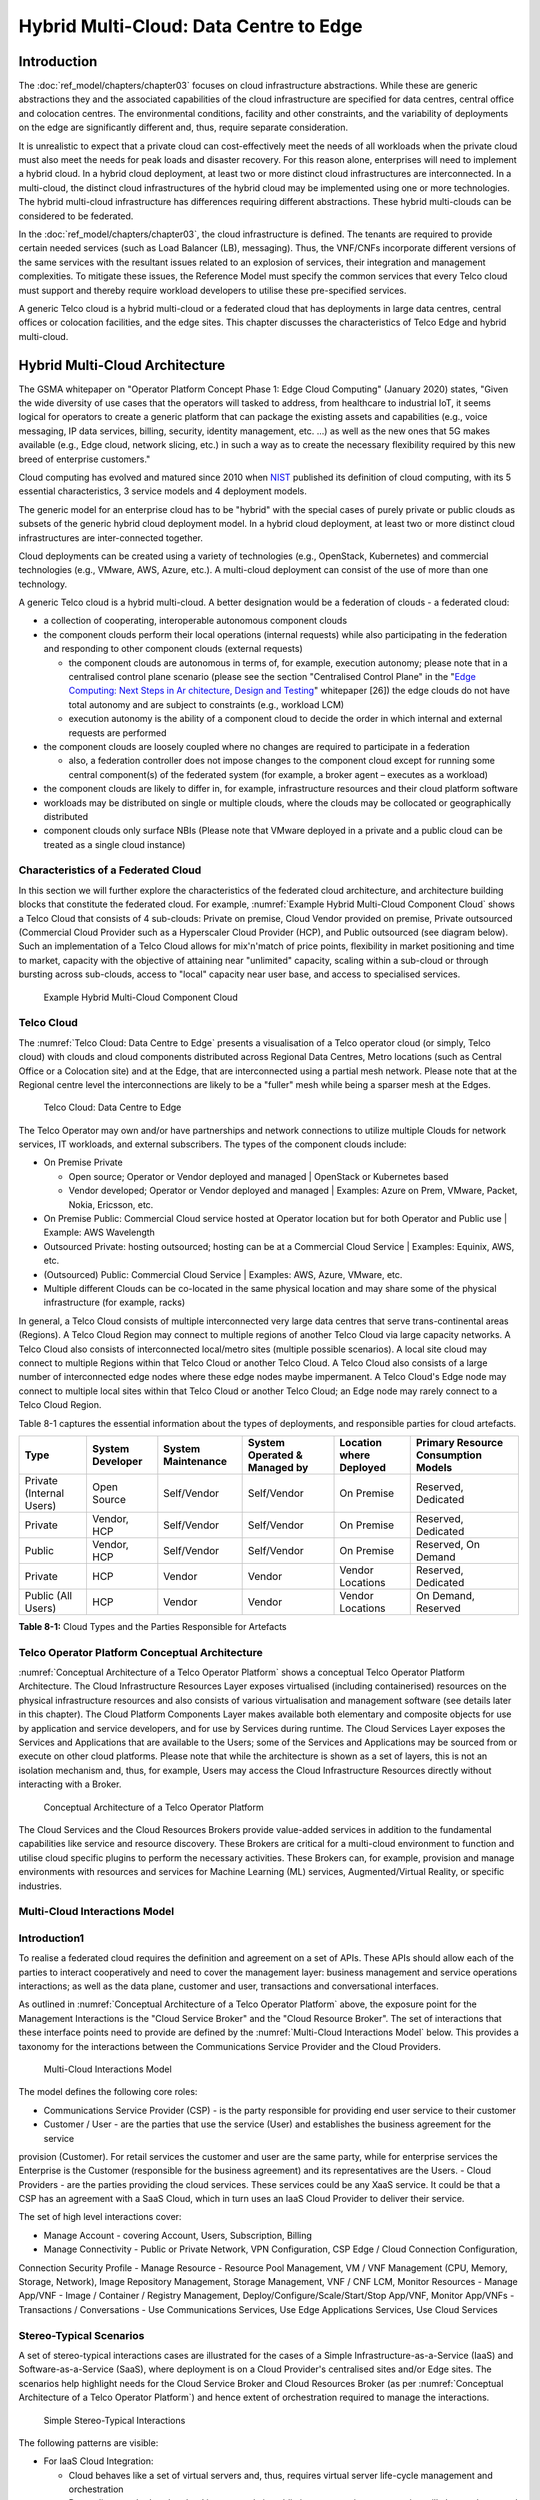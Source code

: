 Hybrid Multi-Cloud: Data Centre to Edge
=======================================

Introduction
------------

The :doc:`ref_model/chapters/chapter03` focuses on cloud infrastructure abstractions. While these are generic
abstractions they and the associated capabilities of the cloud infrastructure are specified for data centres, central
office and colocation centres. The environmental conditions, facility and other constraints, and the variability of
deployments on the edge are significantly different and, thus, require separate consideration.

It is unrealistic to expect that a private cloud can cost-effectively meet the needs of all workloads when the private
cloud must also meet the needs for peak loads and disaster recovery. For this reason alone, enterprises will need to
implement a hybrid cloud. In a hybrid cloud deployment, at least two or more distinct cloud infrastructures are
interconnected. In a multi-cloud, the distinct cloud infrastructures of the hybrid cloud may be implemented using one or
more technologies. The hybrid multi-cloud infrastructure has differences requiring different abstractions. These hybrid
multi-clouds can be considered to be federated.

In the :doc:`ref_model/chapters/chapter03`, the cloud infrastructure is defined. The tenants are required to provide
certain needed services (such as Load Balancer (LB), messaging). Thus, the VNF/CNFs incorporate different versions of
the same services with the resultant issues related to an explosion of services, their integration and management
complexities. To mitigate these issues, the Reference Model must specify the common services that every Telco cloud must
support and thereby require workload developers to utilise these pre-specified services.

A generic Telco cloud is a hybrid multi-cloud or a federated cloud that has deployments in large data centres, central
offices or colocation facilities, and the edge sites. This chapter discusses the characteristics of Telco Edge and
hybrid multi-cloud.

Hybrid Multi-Cloud Architecture
-------------------------------

The GSMA whitepaper on "Operator Platform Concept Phase 1: Edge Cloud Computing" (January 2020) states, "Given the wide
diversity of use cases that the operators will tasked to address, from healthcare to industrial IoT, it seems logical
for operators to create a generic platform that can package the existing assets and capabilities (e.g., voice messaging,
IP data services, billing, security, identity management, etc. ...) as well as the new ones that 5G makes available
(e.g., Edge cloud, network slicing, etc.) in such a way as to create the necessary flexibility required by this new
breed of enterprise customers."

Cloud computing has evolved and matured since 2010 when
`NIST <http://csrc.nist.gov/publications/nistpubs/800-145/SP800-145.pdf>`__ published its definition of cloud computing,
with its 5 essential characteristics, 3 service models and 4 deployment models.

The generic model for an enterprise cloud has to be "hybrid" with the special cases of purely private or public clouds
as subsets of the generic hybrid cloud deployment model. In a hybrid cloud deployment, at least two or more distinct
cloud infrastructures are inter-connected together.

Cloud deployments can be created using a variety of technologies (e.g., OpenStack, Kubernetes) and commercial
technologies (e.g., VMware, AWS, Azure, etc.). A multi-cloud deployment can consist of the use of more than one
technology.

A generic Telco cloud is a hybrid multi-cloud. A better designation would be a federation of clouds - a federated cloud:

- a collection of cooperating, interoperable autonomous component clouds
- the component clouds perform their local operations (internal requests) while also participating in the federation and
  responding to other component clouds (external requests)

  - the component clouds are autonomous in terms of, for example, execution autonomy; please note that in a centralised
    control plane scenario (please see the section "Centralised Control Plane" in the "`Edge Computing: Next Steps in Ar
    chitecture, Design and Testing <https://www.openstack.org/use-cases/edge-computing/edge-computing-next-steps-in-arch
    itecture-design-and-testing/>`__" whitepaper [26]) the edge clouds do not have total autonomy and are subject to
    constraints (e.g., workload LCM)
  - execution autonomy is the ability of a component cloud to decide the order in which internal and external requests
    are performed

- the component clouds are loosely coupled where no changes are required to participate in a federation

  - also, a federation controller does not impose changes to the component cloud except for running some central
    component(s) of the federated system (for example, a broker agent – executes as a workload)

- the component clouds are likely to differ in, for example, infrastructure resources and their cloud platform software
- workloads may be distributed on single or multiple clouds, where the clouds may be collocated or geographically
  distributed
- component clouds only surface NBIs (Please note that VMware deployed in a private and a public cloud can be treated as
  a single cloud instance)

Characteristics of a Federated Cloud
~~~~~~~~~~~~~~~~~~~~~~~~~~~~~~~~~~~~

In this section we will further explore the characteristics of the federated cloud architecture, and architecture
building blocks that constitute the federated cloud. For example, :numref:`Example Hybrid Multi-Cloud Component Cloud`
shows a Telco Cloud that consists of 4 sub-clouds: Private on premise, Cloud Vendor provided on premise, Private
outsourced (Commercial Cloud Provider such as a Hyperscaler Cloud Provider (HCP), and Public outsourced (see diagram
below). Such an implementation of a Telco Cloud allows for mix'n'match of price points, flexibility in market
positioning and time to market, capacity with the objective of attaining near "unlimited" capacity, scaling within a
sub-cloud or through bursting across sub-clouds, access to "local" capacity near user base, and access to specialised
services.

.. figure:: ../figures/RM-Ch08-HMC-Image-1.png
   :name: Example Hybrid Multi-Cloud Component Cloud
   :alt: Example Hybrid Multi-Cloud Component Cloud

   Example Hybrid Multi-Cloud Component Cloud

Telco Cloud
~~~~~~~~~~~

The :numref:`Telco Cloud: Data Centre to Edge` presents a visualisation of a Telco operator cloud (or simply, Telco
cloud) with clouds and cloud components distributed across Regional Data Centres, Metro locations (such as Central
Office or a Colocation site) and at the Edge, that are interconnected using a partial mesh network. Please note that at
the Regional centre level the interconnections are likely to be a "fuller" mesh while being a sparser mesh at the Edges.

.. figure:: ../figures/RM-Ch08-Multi-Cloud-DC-Edge.png
   :name: Telco Cloud: Data Centre to Edge
   :alt: Telco Cloud: Data Centre to Edge

   Telco Cloud: Data Centre to Edge

The Telco Operator may own and/or have partnerships and network connections to utilize multiple Clouds for network
services, IT workloads, and external subscribers. The types of the component clouds include:

- On Premise Private

  - Open source; Operator or Vendor deployed and managed \| OpenStack or Kubernetes based
  - Vendor developed; Operator or Vendor deployed and managed \| Examples: Azure on Prem, VMware, Packet, Nokia,
    Ericsson, etc.

- On Premise Public: Commercial Cloud service hosted at Operator location but for both Operator and Public use \|
  Example: AWS Wavelength
- Outsourced Private: hosting outsourced; hosting can be at a Commercial Cloud Service \| Examples: Equinix, AWS, etc.
- (Outsourced) Public: Commercial Cloud Service \| Examples: AWS, Azure, VMware, etc.
- Multiple different Clouds can be co-located in the same physical location and may share some of the physical
  infrastructure (for example, racks)

In general, a Telco Cloud consists of multiple interconnected very large data centres that serve trans-continental areas
(Regions). A Telco Cloud Region may connect to multiple regions of another Telco Cloud via large capacity networks. A
Telco Cloud also consists of interconnected local/metro sites (multiple possible scenarios). A local site cloud may
connect to multiple Regions within that Telco Cloud or another Telco Cloud. A Telco Cloud also consists of a large
number of interconnected edge nodes where these edge nodes maybe impermanent. A Telco Cloud's Edge node may connect to
multiple local sites within that Telco Cloud or another Telco Cloud; an Edge node may rarely connect to a Telco Cloud
Region.

Table 8-1 captures the essential information about the types of deployments, and responsible parties for cloud artefacts.

+------------------+-------------------+--------------------+-----------------+------------------+---------------------+
| Type             | System Developer  | System Maintenance | System Operated | Location where   | Primary Resource    |
|                  |                   |                    | & Managed by    | Deployed         | Consumption Models  |
+==================+===================+====================+=================+==================+=====================+
| Private          | Open Source       | Self/Vendor        | Self/Vendor     | On Premise       | Reserved, Dedicated |
| (Internal Users) |                   |                    |                 |                  |                     |
+------------------+-------------------+--------------------+-----------------+------------------+---------------------+
| Private          | Vendor, HCP       | Self/Vendor        | Self/Vendor     | On Premise       | Reserved, Dedicated |
+------------------+-------------------+--------------------+-----------------+------------------+---------------------+
| Public           | Vendor, HCP       | Self/Vendor        | Self/Vendor     | On Premise       | Reserved, On Demand |
+------------------+-------------------+--------------------+-----------------+------------------+---------------------+
| Private          | HCP               | Vendor             | Vendor          | Vendor Locations | Reserved, Dedicated |
+------------------+-------------------+--------------------+-----------------+------------------+---------------------+
| Public           | HCP               | Vendor             | Vendor          | Vendor Locations | On Demand, Reserved |
| (All Users)      |                   |                    |                 |                  |                     |
+------------------+-------------------+--------------------+-----------------+------------------+---------------------+

**Table 8-1:** Cloud Types and the Parties Responsible for Artefacts

Telco Operator Platform Conceptual Architecture
~~~~~~~~~~~~~~~~~~~~~~~~~~~~~~~~~~~~~~~~~~~~~~~

:numref:`Conceptual Architecture of a Telco Operator Platform` shows a conceptual Telco Operator Platform Architecture.
The Cloud Infrastructure Resources Layer exposes virtualised (including containerised) resources on the physical
infrastructure resources and also consists of various virtualisation and management software (see details later in this
chapter). The Cloud Platform Components Layer makes available both elementary and composite objects for use by
application and service developers, and for use by Services during runtime. The Cloud Services Layer exposes the
Services and Applications that are available to the Users; some of the Services and Applications may be sourced from or
execute on other cloud platforms. Please note that while the architecture is shown as a set of layers, this is not an
isolation mechanism and, thus, for example, Users may access the Cloud Infrastructure Resources directly without
interacting with a Broker.

.. figure:: ../figures/RM-Ch08-Telco-Operator-Platform.png
   :name: Conceptual Architecture of a Telco Operator Platform
   :alt: Conceptual Architecture of a Telco Operator Platform

   Conceptual Architecture of a Telco Operator Platform

The Cloud Services and the Cloud Resources Brokers provide value-added services in addition to the fundamental
capabilities like service and resource discovery. These Brokers are critical for a multi-cloud environment to function
and utilise cloud specific plugins to perform the necessary activities. These Brokers can, for example, provision and
manage environments with resources and services for Machine Learning (ML) services, Augmented/Virtual Reality, or
specific industries.

Multi-Cloud Interactions Model
~~~~~~~~~~~~~~~~~~~~~~~~~~~~~~

.. _introduction-1:

Introduction1
~~~~~~~~~~~~~

To realise a federated cloud requires the definition and agreement on a set of APIs. These APIs should allow each of the
parties to interact cooperatively and need to cover the management layer: business management and service operations
interactions; as well as the data plane, customer and user, transactions and conversational interfaces.

As outlined in :numref:`Conceptual Architecture of a Telco Operator Platform` above, the exposure point for the
Management Interactions is the "Cloud Service Broker" and the "Cloud Resource Broker". The set of interactions that
these interface points need to provide are defined by the :numref:`Multi-Cloud Interactions Model` below. This provides
a taxonomy for the interactions between the Communications Service Provider and the Cloud Providers.

.. figure:: ../figures/rm-chap8-multi-cloud-interactions-02.png
   :name: Multi-Cloud Interactions Model
   :alt: Multi-Cloud Interactions Model

   Multi-Cloud Interactions Model

The model defines the following core roles:

-  Communications Service Provider (CSP) - is the party responsible for providing end user service to their customer
-  Customer / User - are the parties that use the service (User) and establishes the business agreement for the service
provision (Customer). For retail services the customer and user are the same party, while for enterprise services the
Enterprise is the Customer (responsible for the business agreement) and its representatives are the Users.
-  Cloud Providers - are the parties providing the cloud services. These services could be any XaaS service. It could be
that a CSP has an agreement with a SaaS Cloud, which in turn uses an IaaS Cloud Provider to deliver their service.

The set of high level interactions cover:

-  Manage Account - covering Account, Users, Subscription, Billing
-  Manage Connectivity - Public or Private Network, VPN Configuration, CSP Edge / Cloud Connection Configuration,
Connection Security Profile
-  Manage Resource - Resource Pool Management, VM / VNF Management (CPU, Memory, Storage, Network), Image Repository
Management, Storage Management, VNF / CNF LCM, Monitor Resources
-  Manage App/VNF - Image / Container / Registry Management, Deploy/Configure/Scale/Start/Stop App/VNF, Monitor App/VNFs
-  Transactions / Conversations - Use Communications Services, Use Edge Applications Services, Use Cloud Services

Stereo-Typical Scenarios
~~~~~~~~~~~~~~~~~~~~~~~~

A set of stereo-typical interactions cases are illustrated for the cases of a Simple Infrastructure-as-a-Service (IaaS)
and Software-as-a-Service (SaaS), where deployment is on a Cloud Provider's centralised sites and/or Edge sites. The
scenarios help highlight needs for the Cloud Service Broker and Cloud Resources Broker (as per
:numref:`Conceptual Architecture of a Telco Operator Platform`) and hence extent of orchestration required to manage the
interactions.

.. figure:: ../figures/rm-chap8-multi-cloud-interactions-simple-stereo-types-02.png
   :name: Simple Stereo-Typical Interactions
   :alt: Simple Stereo-Typical Interactions

   Simple Stereo-Typical Interactions

The following patterns are visible:

- For IaaS Cloud Integration:

  - Cloud behaves like a set of virtual servers and, thus, requires virtual server life-cycle management and
    orchestration
  - Depending on whether the cloud is accessed via public internet or private connection will change the extend of the
    Connectivity Management

- For SaaS Cloud Integration:

  - Cloud behaves like a running application/service and requires subscription management, and complex orchestration of
    the app/service and underlying resources is managed by SaaS provider with the User is relieved of having to provide
    direct control of resources

- For CaaS Cloud Integration:

  - Registry for pulling Containers could be from:

    - Cloud in which case consumption model is closer to SaaS or
    - from Private / Public Registry in which case integration model requires specific registry management elements

- For Edge Cloud Integration:

  - Adds need for Communications Service Provider and Cloud Provider physical, network underlay and overlay connectivity
    management

A disaggregated scenario for a CSP using SaaS who uses IaaS is illustrated in the following diagram:

.. figure:: ../figures/rm-chap8-multi-cloud-interactions-disaggregated-stereo-type-01.png
   :name: Disaggregated SaaS Stereo-Typical Interaction
   :alt: Disaggregated SaaS Stereo-Typical Interaction

   Disaggregated SaaS Stereo-Typical Interaction

In disaggregated SaaS scenario the application provider is able to operate as an "infra-structureless" organisation.
This could be achieved through SaaS organisation using public IaaS Cloud Providers which could include the CSP itself. A
key consideration for CSP in both cloud provision and consumption in Multi-Cloud scenario is how to manage the
integration across the Cloud Providers.

To make this manageable and avoid integration complexity, there are a number of models:

- Industry Standard APIs that allow consistent consumption across Cloud Providers,
- API Brokage which provide consistent set of Consumer facings APIs that manage adaption to prorietry APIs
- Cloud Brokerage where the Brokerage function is provided "as a Service" and allow "single pane of glass" to be
  presented for management of the multi-cloud environment

The different means of integrating with and managing Cloud Providers is broadly covered under the umbrella topic of
"Cloud Management Platforms". A survey of applicable standards to achieve this is provided in section 8.2.4.3
"Requirements, Reference Architecture & Industry Standards Intersect".

The API and Cloud Brokerage models are illustrated in the following diagrams:

.. figure:: ../figures/rm-chap8-multi-cloud-interactions-api-brokerage-stereo-type-01.png
   :name: API Brokerage Multi-Cloud Stereo-Typical Interaction
   :alt: API Brokerage Multi-Cloud Stereo-Typical Interaction

   API Brokerage Multi-Cloud Stereo-Typical Interaction

.. figure:: ../figures/rm-chap8-multi-cloud-interactions-cloud-brokerage-stereo-type-01.png
   :name: Cloud Brokerage Multi-Cloud Stereo-Typical Interaction
   :alt: Cloud Brokerage Multi-Cloud Stereo-Typical Interaction

   Cloud Brokerage Multi-Cloud Stereo-Typical Interaction

.. _requirements-reference-architecture--industry-standards-intersect:

Requirements, Reference Architecture & Industry Standards Intersect
~~~~~~~~~~~~~~~~~~~~~~~~~~~~~~~~~~~~~~~~~~~~~~~~~~~~~~~~~~~~~~~~~~~

The Communcations Service Provider is both a provider and consumer of Cloud based services.
When the CSP is actings as:

- consumer, in which case the typical consideration is total cost of ownership as the consumption is to usually to
  support internal business operations: BSS/OSS systems;
- provider of cloud services, through operation of their own cloud or reselling of cloud services, in which case the
  typical consideration is margin (cost to offer services vs income received).

These two stances will drive differing approaches to how a CSP would look to manage how it interacts within a
Multi-Cloud environment.

Aspects of Multi-Cloud Security
~~~~~~~~~~~~~~~~~~~~~~~~~~~~~~~

Cloud infrastructures, emerging as a key element in the telco operator ecosystem, are part of the attack surface
landscape. This is particularly worrying with the 5G rollout becoming a critical business necessity. It is important to
be vigilant of Cloud-focused threats and associated adversarial behaviours, methods, tools, and strategies that cyber
threat actors use.

In the multi-cloud ecosystem comprised of different security postures and policies, network domains, products, and
business partnerships, the responsibility for managing these different cloud environments necessary to support 5G use
cases falls to different enterprises, creating new levels of complexities and a new range of security risks. In such an
environment, there are additional security principles to be considered. These principles, see Table 8-1a below, are
drawn from the collaboration with the GSMA Fraud and Security Group (FASG).

+--------------------------+-------------------------------------------------------------------------------------------+
| Multi-cloud Security     | Description                                                                               |
| Principle                |                                                                                           |
+==========================+===========================================================================================+
| Policy synchronization   | Consistency in applying the right security policies across environments, services,        |
|                          | interfaces, and configured resources                                                      |
+--------------------------+-------------------------------------------------------------------------------------------+
| Visibility               | A common data model approach to share events and behaviours across all the key compute,   |
|                          | storage, network, and applications resources, environments, virtualised platforms,        |
|                          | containers and interfaces                                                                 |
+--------------------------+-------------------------------------------------------------------------------------------+
| Monitoring               | Centralisation, correlation, and visualisation of security information across the         |
|                          | different cloud environments to provide an end-to-end view and enable timely response to  |
|                          | attacks                                                                                   |
+--------------------------+-------------------------------------------------------------------------------------------+
| Automation               | Automation of critical activities including cloud security posture management, continuous |
|                          | security assessments, compliance monitoring, detection of misconfigurations and           |
|                          | identification and remediation of risks                                                   |
+--------------------------+-------------------------------------------------------------------------------------------+
| Access Management        | Wide range of users including administrators, testers, DevOps, and developers and         |
|                          | customers should be organised into security groups with privileges appropriate to         |
|                          | different resources and environments                                                      |
+--------------------------+-------------------------------------------------------------------------------------------+
| Security Operations      | Augmentation of security services provided by cloud service providers with the vetted     |
| Model                    | third-party and/or open-source tools and services, all incorporated into the established  |
|                          | overall security operations model                                                         |
+--------------------------+-------------------------------------------------------------------------------------------+

**Table 8-2. Multi-Cloud Principles**

For telco operators to run their network functions in a multi-cloud environment, and specifically, in public clouds, the
industry will need a set of new standards and new security tools to manage and regulate the interactions between
multi-cloud participating parties. To give an example of a step in this direction, refer to the ETSI specification
`TS 103 457 <https://www.etsi.org/deliver/etsi_ts/103400_103499/103457/01.01.01_60/ts_103457v010101p.pdf>`__ “Interface
to offload sensitive functions to a trusted domain”, which provides extra security requirements for public clouds so as
to enable telco operators the option of running network functions in public clouds.

There is also another security aspect to consider, which is related to the autonomous nature of the participants in the
multi-cloud. We can prescribe certain things and if not satisfied treat that party as "untrusted". This problem has been
addressed to some extent in TS 103 457. This standard introduces a concept of an LTD (Less Trusted Domain) and an MTD
(More Trusted Domain) and specifies the TCDI (Trusted Cross-Domain Interface) to standardise secure interactions between
them. The standard defined the following elementary functions of TCDI:
Connection and session management
Data and value management
Transferring cryptography functionality:

- Entropy request
- Encryption keys request
- Trusted timestamping
- Secure archive
- Secure storage
- Search capabilities

As described in Sec. 1 (Scope) of the TS 103 457 document, it specifies "… a high-level service-oriented interface, as
an application layer with a set of mandatory functions, to access secured services provided by, and executed in a More
Trusted Domain. The transport layer is out of scope and left to the architecture implementation". The standard provides
extra security features for sensitive functions down to individual Virtual Machines or Containers. As such, it is
recommended that the relevant components of reference models, reference architecture, reference implementations and
reference compliance take notice of this standard and ensure their compatibility, wherever possible.

Telco Edge Cloud
----------------

This section presents the characteristics and capabilities of different Edge cloud deployment locations, infrastructure,
footprint, etc. Please note that in the literature many terms are used and, thus, this section includes a table that
tries to map these different terms.

Telco Edge Cloud: Deployment Environment Characteristics
~~~~~~~~~~~~~~~~~~~~~~~~~~~~~~~~~~~~~~~~~~~~~~~~~~~~~~~~

Telco Edge Cloud (TEC) deployment locations can be environmentally friendly such as indoors (offices, buildings, etc.)
or environmentally challenged such as outdoors (near network radios, curb side, etc.) or environmentally harsh
environments (factories, noise, chemical, heat and electromagnetic exposure, etc). Some of the more salient
characteristics are captured in Table 8-2.

+-----------------+-----------------+-----------------+----------------+------------+----------------+-----------------+
|                 | Facility        | Environmental   | Capabilities   | Physical   | Implications   | Deployment      |
|                 | Type            | Characteristics |                | Security   |                | Locations       |
+=================+=================+=================+================+============+================+=================+
| Environmentally | Indoors:        | Protected, Safe | Easy access to | Controlled | Commoditised   | Indoor venues:  |
| friendly        | typical         | for common      | continuous     | Access     | infrastructure | homes, shops,   |
|                 | commercial      | infrastructure  | electric       |            | with no or     | offices,        |
|                 | or              |                 | power,         |            | minimal need   | stationary and  |
|                 | residential     |                 | High/Medium    |            | for hardening  | secure          |
|                 | structures      |                 | bandwidth      |            | /              | cabinets, Data  |
|                 |                 |                 | Fixed and/or   |            | ruggedisation, | centers,        |
|                 |                 |                 | wireless       |            | Operational    | central         |
|                 |                 |                 | network access |            | benefits for   | offices,        |
|                 |                 |                 |                |            | installation   | co-location     |
|                 |                 |                 |                |            | and            | facilities,     |
|                 |                 |                 |                |            | maintenance    | Vendor          |
|                 |                 |                 |                |            |                | premises,       |
|                 |                 |                 |                |            |                | Customer        |
|                 |                 |                 |                |            |                | premises        |
+-----------------+-----------------+-----------------+----------------+------------+----------------+-----------------+
| Environmentally | Outdoors        | maybe           | May only have  | No or      | Expensive      | Example         |
| challenged      | and/or exposed  | unprotected,    | battery power, | minimal    | ruggedisation, | locations: curb |
|                 | to              | Exposure to     | Low/Medium     | access     | Operationally  | side, near      |
|                 | environmentally | abnormal levels | bandwidth      | control    | complex        | cellular        |
|                 | harsh           | of noise,       | Fixed and/or   |            |                | radios,         |
|                 | conditions      | vibration,      | mobile network |            |                |                 |
|                 |                 | heat, chemical, | access         |            |                |                 |
|                 |                 | electromagnetic |                |            |                |                 |
|                 |                 | pollution       |                |            |                |                 |
+-----------------+-----------------+-----------------+----------------+------------+----------------+-----------------+

**Table 8-3. TEC Deployment Location Characteristics & Capabilities**

Telco Edge Cloud: Infrastructure Characteristics
~~~~~~~~~~~~~~~~~~~~~~~~~~~~~~~~~~~~~~~~~~~~~~~~

Commodity hardware is only suited for environmentally friendly environments. Commodity hardware have standardised
designs and form factors. Cloud deployments in data centres typically use such commodity hardware with standardised
configurations resulting in operational benefits for procurement, installation and ongoing operations.

In addition to the type of infrastructure hosted in data centre clouds, facilities with smaller sized infrastructure
deployments, such as central offices or co-location facilities, may also host non-standard hardware designs including
specialised components. The introduction of specialised hardware and custom configurations increases the cloud
operations and management complexity.

At the edge, the infrastructure may further include ruggedised hardware for harsh environments and hardware with
different form factors.

Telco Edge Cloud: Infrastructure Profiles
~~~~~~~~~~~~~~~~~~~~~~~~~~~~~~~~~~~~~~~~~

The :ref:`ref_model/chapters/chapter04:profiles and workload flavours` section specifies two infrastructure profiles:

The **Basic** cloud infrastructure profile is intended for use by both IT and Network Function workloads that have low
to medium network throughput requirements.

The **High Performance** cloud infrastructure profile is intended for use by applications that have high network
throughput requirements (up to 50Gbps).

The High Performance profile can specify extensions for hardware offloading; please see
:ref:`ref_model/chapters/chapter03:hardware acceleration abstraction`. The Reference Model High Performance profile
includes an initial set of :ref:`ref_model/chapters/chapter04:profile extensions`.

Based on the infrastructure deployed at the edge, Table 8-3 specifies the :doc:`ref_model/chapters/chapter05` that would
need to be relaxed.

+----------------------+--------------+----------------------+-----------------------------+---------------------------+
| Reference            | Feature      | Description          | As Specified in RM Chapter  | Exception for Edge        |
|                      |              |                      | 05                          |                           |
|                      |              |                      +--------------+--------------+-------------+-------------+
|                      |              |                      | Basic Type   | High         | Basic Type  | High        |
|                      |              |                      |              | Performance  |             | Performance |
+======================+==============+======================+==============+==============+=============+=============+
| infra.stg.cfg.003    | Storage with |                      | N            | Y            | N           | Optional    |
|                      | replication  |                      |              |              |             |             |
+----------------------+--------------+----------------------+--------------+--------------+-------------+-------------+
| infra.stg.cfg.004    | Storage with |                      | Y            | Y            | N           | Optional    |
|                      | encryption   |                      |              |              |             |             |
+----------------------+--------------+----------------------+--------------+--------------+-------------+-------------+
| infra.hw.cpu.cfg.001 | Minimum      | This determines the  | 2            | 2            | 1           | 1           |
|                      | Number of    | minimum number of    |              |              |             |             |
|                      | CPU sockets  | CPU sockets within   |              |              |             |             |
|                      |              | each host            |              |              |             |             |
+----------------------+--------------+----------------------+--------------+--------------+-------------+-------------+
| infra.hw.cpu.cfg.002 | Minimum      | This determines the  | 20           | 20           | 1           | 1           |
|                      | Number of    | number of cores      |              |              |             |             |
|                      | cores per    | needed per CPU.      |              |              |             |             |
|                      | CPU          |                      |              |              |             |             |
+----------------------+--------------+----------------------+--------------+--------------+-------------+-------------+
| infra.hw.cpu.cfg.003 | NUMA         | NUMA alignment       | N            | Y            | N           | Y (*)       |
|                      | alignment    | support and BIOS     |              |              |             |             |
|                      |              | configured to enable |              |              |             |             |
|                      |              | NUMA                 |              |              |             |             |
+----------------------+--------------+----------------------+--------------+--------------+-------------+-------------+

**Table 8-4. TEC Exceptions to Infrastructure Profile features and requirements**

(*) immaterial if the number of CPU sockets (infra.hw.cpu.cfg.001) is 1

Please note that none of the listed parameters form part of a typical OpenStack flavour except that the vCPU and memory
requirements of a flavour cannot exceed the available hardware capacity.

Telco Edge Cloud: Platform Services Deployment
~~~~~~~~~~~~~~~~~~~~~~~~~~~~~~~~~~~~~~~~~~~~~~

This section characterises the hardware capabilities for different edge deployments and the Platform services that run
on the infrastructure. Please note, that the Platform services are containerised to save resources, and benefit from
intrinsic availability and auto-scaling capabilities.

+-----------+--------------------------------------------------------+-------------------------+-----------------------+
|           | Platform Services                                      | Storage                 | Network Services      |
|           +-------+-------+-------+-------+-------+-------+--------+--------+--------+-------+-------+-------+-------+
|           | Iden- | Image | Plac- | Comp- | Netw- | Mess- | DB     | Ephem- | Persi- | Pers- | Mana- | Unde- | Over- |
|           | tity  |       | ement | ute   | orki- | age   | Server | eral   | stent  | iste- | geme- | rlay  | lay   |
|           |       |       |       |       | ng    | Queue |        |        | Block  | nt    | nt    | (Pro- |       |
|           |       |       |       |       |       |       |        |        |        | Obje- |       | vid-  |       |
|           |       |       |       |       |       |       |        |        |        | ct    |       | er)   |       |
+===========+=======+=======+=======+=======+=======+=======+========+========+========+=======+=======+=======+=======+
| Control   | ✅    | ✅    | ✅    | ✅    | ✅    | ✅    | ✅     |        | ✅     |       | ✅    | ✅    | ✅    |
| Nodes     |       |       |       |       |       |       |        |        |        |       |       |       |       |
+-----------+-------+-------+-------+-------+-------+-------+--------+--------+--------+-------+-------+-------+-------+
| Workload  |       |       |       | ✅    | ✅    |       |        | ✅     | ✅     | ✅    | ✅    | ✅    | ✅    |
| Nodes     |       |       |       |       |       |       |        |        |        |       |       |       |       |
| (Compute) |       |       |       |       |       |       |        |        |        |       |       |       |       |
+-----------+-------+-------+-------+-------+-------+-------+--------+--------+--------+-------+-------+-------+-------+
| Storage   |       |       |       |       |       |       |        |        | ✅     | ✅    | ✅    | ✅    | ✅    |
| Nodes     |       |       |       |       |       |       |        |        |        |       |       |       |       |
+-----------+-------+-------+-------+-------+-------+-------+--------+--------+--------+-------+-------+-------+-------+

**Table 8-5. Characteristics of Infrastructure nodes**

Depending on the facility capabilities, deployments at the edge may be similar to one of the following:

-  Small footprint edge device
-  Single server: deploy multiple (one or more) workloads
-  Single server: single Controller and multiple (one or more) workloads
-  HA at edge (at least 2 edge servers): Multiple Controller and multiple workloads

Comparison of Deployment Topologies and Edge terms
~~~~~~~~~~~~~~~~~~~~~~~~~~~~~~~~~~~~~~~~~~~~~~~~~~

+--------+--------+--------+--------+--------+--------+--------+--------+-------+-------+-------+-------+-------+------+
| This   | Comp-  | Stor-  | Netwo- | RTT    | Secur- | Scala- | Elast- | Resi- | Pref- | Upgr- | Open- | OPNFV | Edge |
| Speci- | ute    | age    | rking  |        | ity    | bility | icity  | lie-  | erred | ades  | Stack | Edge  | Glo- |
| ficat- |        |        |        |        |        |        |        | ncy   | Work- |       |       |       | ssa- | 
| ion    |        |        |        |        |        |        |        |       | load  |       |       |       | ry   |
|        |        |        |        |        |        |        |        |       | Arch- |       |       |       |      |
|        |        |        |        |        |        |        |        |       | itec- |       |       |       |      |
|        |        |        |        |        |        |        |        |       | ture  |       |       |       |      |
+========+========+========+========+========+========+========+========+=======+=======+=======+=======+=======+======+
| Regio- | 1000'- | 10's   | >100   | ~100   | Highly | Horiz- | Rapid  | Infr- | Micr- | Firm- | Cent- |       |      |
| nal    | s,     | EB,    | Gbps,  | ms     | Secure | ontal  | spin   | astr- | oser- | ware: | ral   |       |      |
| Data   | Stand- | Stand- | Stand- |        |        | and    | up and | uctu- | vices | When  | Data  |       |      |
| Centre | ardis- | ardis- | ardis- |        |        | unlim- | down   | re    | bas-  | requ- | Cent- |       |      |
| (DC),  | ed,    | ed,    | ed     |        |        | ited   |        | arch- | ed,   | ired, | re    |       |      |
| Fixed  | >1 CPU | HDD    |        |        |        | scali- |        | itec- | Stat- | Plat- |       |       |      |
|        | >20 c- | and    |        |        |        | ng     |        | ted   | ele-  | form  |       |       |      |
|        | ores / | NVMe,  |        |        |        |        |        | for   | ss,   | SW:   |       |       |      |
|        | CPU    | Perma- |        |        |        |        |        | resi- | Hos-  | CD    |       |       |      |
|        |        | nence  |        |        |        |        |        | lien- | ted   |       |       |       |      |
|        |        |        |        |        |        |        |        | cy,   | on    |       |       |       |      |
|        |        |        |        |        |        |        |        | Redu- | Cont- |       |       |       |      |
|        |        |        |        |        |        |        |        | ndan- | aine- |       |       |       |      |
|        |        |        |        |        |        |        |        | cy    | rs    |       |       |       |      |
|        |        |        |        |        |        |        |        | for   |       |       |       |       |      |
|        |        |        |        |        |        |        |        | FT    |       |       |       |       |      |
|        |        |        |        |        |        |        |        | and   |       |       |       |       |      |
|        |        |        |        |        |        |        |        | HA    |       |       |       |       |      |
+--------+--------+--------+--------+--------+--------+--------+--------+-------+-------+-------+-------+-------+------+
| Metro  | 10's   | 100's  | > 100  | ~10 ms | Highly | Horiz- | Rapid  | Infr- | Micr- | Firm- | Edge  | Large | Agg- |
| Data   | to     | PB,    | Gbps,  |        | Secure | ontal  | spin   | astr- | oser- | ware: | Site  | Edge  | reg- |
| Centr- | 100's, | Stand- | Stand- |        |        | but    | up and | uctu- | vices | When  |       |       | ati- |
| es,    | Stand- | ardis- | ardis- |        |        | limit- | down   | re    | bas-  | requ- |       |       | on   |
| Fixed  | ardis- | ed,    | ed     |        |        | ed     |        | arch- | ed,   | ired, |       |       | Edge |
|        | ed,    | NVMe   |        |        |        | scal-  |        | itec- | Stat- | Plat- |       |       |      |
|        | >1 CPU | on     |        |        |        | ing    |        | ted   | ele-  | form  |       |       |      |
|        | >20 c- | PCIe,  |        |        |        |        |        | for   | ss,   | SW:   |       |       |      |
|        | ores   | Perma- |        |        |        |        |        | some  | Host- | CD    |       |       |      |
|        | / CPU  | nence  |        |        |        |        |        | level | ed on |       |       |       |      |
|        |        |        |        |        |        |        |        | of    | Cont- |       |       |       |      |
|        |        |        |        |        |        |        |        | resi- | aine- |       |       |       |      |
|        |        |        |        |        |        |        |        | lien- | rs    |       |       |       |      |
|        |        |        |        |        |        |        |        | cy,   |       |       |       |       |      |
|        |        |        |        |        |        |        |        | Redu- |       |       |       |       |      |
|        |        |        |        |        |        |        |        | ndan  |       |       |       |       |      |
|        |        |        |        |        |        |        |        | cy    |       |       |       |       |      |
|        |        |        |        |        |        |        |        | for   |       |       |       |       |      |
|        |        |        |        |        |        |        |        | limi- |       |       |       |       |      |
|        |        |        |        |        |        |        |        | ted   |       |       |       |       |      |
|        |        |        |        |        |        |        |        | FT    |       |       |       |       |      |
|        |        |        |        |        |        |        |        | and   |       |       |       |       |      |
|        |        |        |        |        |        |        |        | HA    |       |       |       |       |      |
+--------+--------+--------+--------+--------+--------+--------+--------+-------+-------+-------+-------+-------+------+
| Edge,  | 10's,  | 100    | 50 Gb- | ~5 ms  | Low    | Horiz- | Rapid  | Appl- | Micr- | Firm- | Far   | Medi- | Acc- |
| Fixed  | Some   | TB,    | ps,    |        | Level  | ontal  | spin   | icat- | oser- | ware: | Edge  | um    | ess  |  
| /      | Varia- | Stand- | Stand- |        | of     | but    | up     | ions  | vices | When  | Site  | Edge  | Edge | 
| Mobile | bili-  | ardis- | ardi-  |        | Trust  | highly | (when  | desi- | bas-  | requ- |       |       | /    | 
|        | ty,    | ed,    | sed    |        |        | const- | possi- | gned  | ed,   | ired, |       |       | Agg- | 
|        | >=1    | NVMe   |        |        |        | rained | ble)   | for   | Stat- | Plat- |       |       | rega-| 
|        | CPU,   | on     |        |        |        | scal-  | and    | resi- | ele-  | form  |       |       | tion | 
|        | >10    | PCIe,  |        |        |        | ing,   | down   | lien- | ss,   | SW:   |       |       | Edge | 
|        | cores  | Perma- |        |        |        | if any |        | cy    | Host- | CD    |       |       |      |
|        | / CPU  | nence  |        |        |        |        |        | agai- | ed on |       |       |       |      |
|        |        | /      |        |        |        |        |        | nst   | Cont- |       |       |       |      |
|        |        | Ephem- |        |        |        |        |        | infra | aine- |       |       |       |      |
|        |        | eral   |        |        |        |        |        | fail- | rs    |       |       |       |      |
|        |        |        |        |        |        |        |        | ures, |       |       |       |       |      |
|        |        |        |        |        |        |        |        | No or |       |       |       |       |      |
|        |        |        |        |        |        |        |        | high- |       |       |       |       |      |
|        |        |        |        |        |        |        |        | ly    |       |       |       |       |      |
|        |        |        |        |        |        |        |        | limi- |       |       |       |       |      |
|        |        |        |        |        |        |        |        | ted   |       |       |       |       |      |
|        |        |        |        |        |        |        |        | redu- |       |       |       |       |      |
|        |        |        |        |        |        |        |        | ndan- |       |       |       |       |      |
|        |        |        |        |        |        |        |        | cy    |       |       |       |       |      |
+--------+--------+--------+--------+--------+--------+--------+--------+-------+-------+-------+-------+-------+------+
| Mini-  | 1's,   | 10's   | 10     | <2 ms, | Untru- | Limit- | Const- | Appl- | Micr- | Plat- | Fog   | Small | Acc- |
| /      | High   | GB,    | Gbps,  | Locat- | sted   | ed     | rained | icat- | oerv- | form  | Comp- | Edge  | ess  |
| Micro- | Varia- | NVMe,  | Conne- | ed in  |        | Verti- |        | ions  | ices  |       | uting |       | Edge |
| Edge,  | bili-  | Ephem- | ctivi- | netwo- |        | cal    |        | desi- | based |       | (Mos- |       |      |
| Mobile | ty,    | eral,  | ty not | rk     |        | Scali- |        | gned  | or    |       | tly   |       |      |
| /      | Harsh  | Cachi- | Guara- | proxi- |        | ng     |        | for   | mono- |       | depr- |       |      |
| Fixed  | Envir- | ng     | nteed  | mity   |        | (resi- |        | resi- | lit-  |       | ecat- |       |      |
|        | onmen- |        |        | of     |        | zing)  |        | lien- | hic,  |       | ed    |       |      |
|        | ts,    |        |        | EUD /  |        |        |        | cy    | Stat- |       | term- |       |      |
|        | 1 CPU, |        |        | IoT    |        |        |        | agai- | eless |       | inol- |       |      |
|        | >2     |        |        |        |        |        |        | nst   | or    |       | ogy), |       |      |
|        | cores  |        |        |        |        |        |        | infra | Stat- |       | Extr- |       |      |
|        | / CPU  |        |        |        |        |        |        | fail- | eful, |       | eme   |       |      |
|        |        |        |        |        |        |        |        | ures, | Host- |       | Edge, |       |      |
|        |        |        |        |        |        |        |        | No or | ed on |       | Far   |       |      |
|        |        |        |        |        |        |        |        | high- | Cont- |       | Edge  |       |      |
|        |        |        |        |        |        |        |        | ly    | aine- |       |       |       |      |
|        |        |        |        |        |        |        |        | limi- | rs or |       |       |       |      |
|        |        |        |        |        |        |        |        | ted   | VMs,  |       |       |       |      |
|        |        |        |        |        |        |        |        | redu- | Subj- |       |       |       |      |
|        |        |        |        |        |        |        |        | ndan- | ect   |       |       |       |      |
|        |        |        |        |        |        |        |        | cy    | to    |       |       |       |      |
|        |        |        |        |        |        |        |        |       | QoS,  |       |       |       |      |
|        |        |        |        |        |        |        |        |       | adap- |       |       |       |      |
|        |        |        |        |        |        |        |        |       | tive  |       |       |       |      |
|        |        |        |        |        |        |        |        |       | to    |       |       |       |      |
|        |        |        |        |        |        |        |        |       | reso- |       |       |       |      |
|        |        |        |        |        |        |        |        |       | urce  |       |       |       |      |
|        |        |        |        |        |        |        |        |       | avai- |       |       |       |      |
|        |        |        |        |        |        |        |        |       | labi- |       |       |       |      |
|        |        |        |        |        |        |        |        |       | lity, |       |       |       |      |
|        |        |        |        |        |        |        |        |       | viz.  |       |       |       |      |
|        |        |        |        |        |        |        |        |       | redu- |       |       |       |      |
|        |        |        |        |        |        |        |        |       | ce    |       |       |       |      |
|        |        |        |        |        |        |        |        |       | reso- |       |       |       |      |
|        |        |        |        |        |        |        |        |       | urce  |       |       |       |      |
|        |        |        |        |        |        |        |        |       | cons- |       |       |       |      |
|        |        |        |        |        |        |        |        |       | umpt- |       |       |       |      |
|        |        |        |        |        |        |        |        |       | ion   |       |       |       |      |
|        |        |        |        |        |        |        |        |       | as    |       |       |       |      |
|        |        |        |        |        |        |        |        |       | they  |       |       |       |      |
|        |        |        |        |        |        |        |        |       | satu- |       |       |       |      |
|        |        |        |        |        |        |        |        |       | rate  |       |       |       |      |
+--------+--------+--------+--------+--------+--------+--------+--------+-------+-------+-------+-------+-------+------+

**Table 8-6:** Comparison of Deployment Topologies
